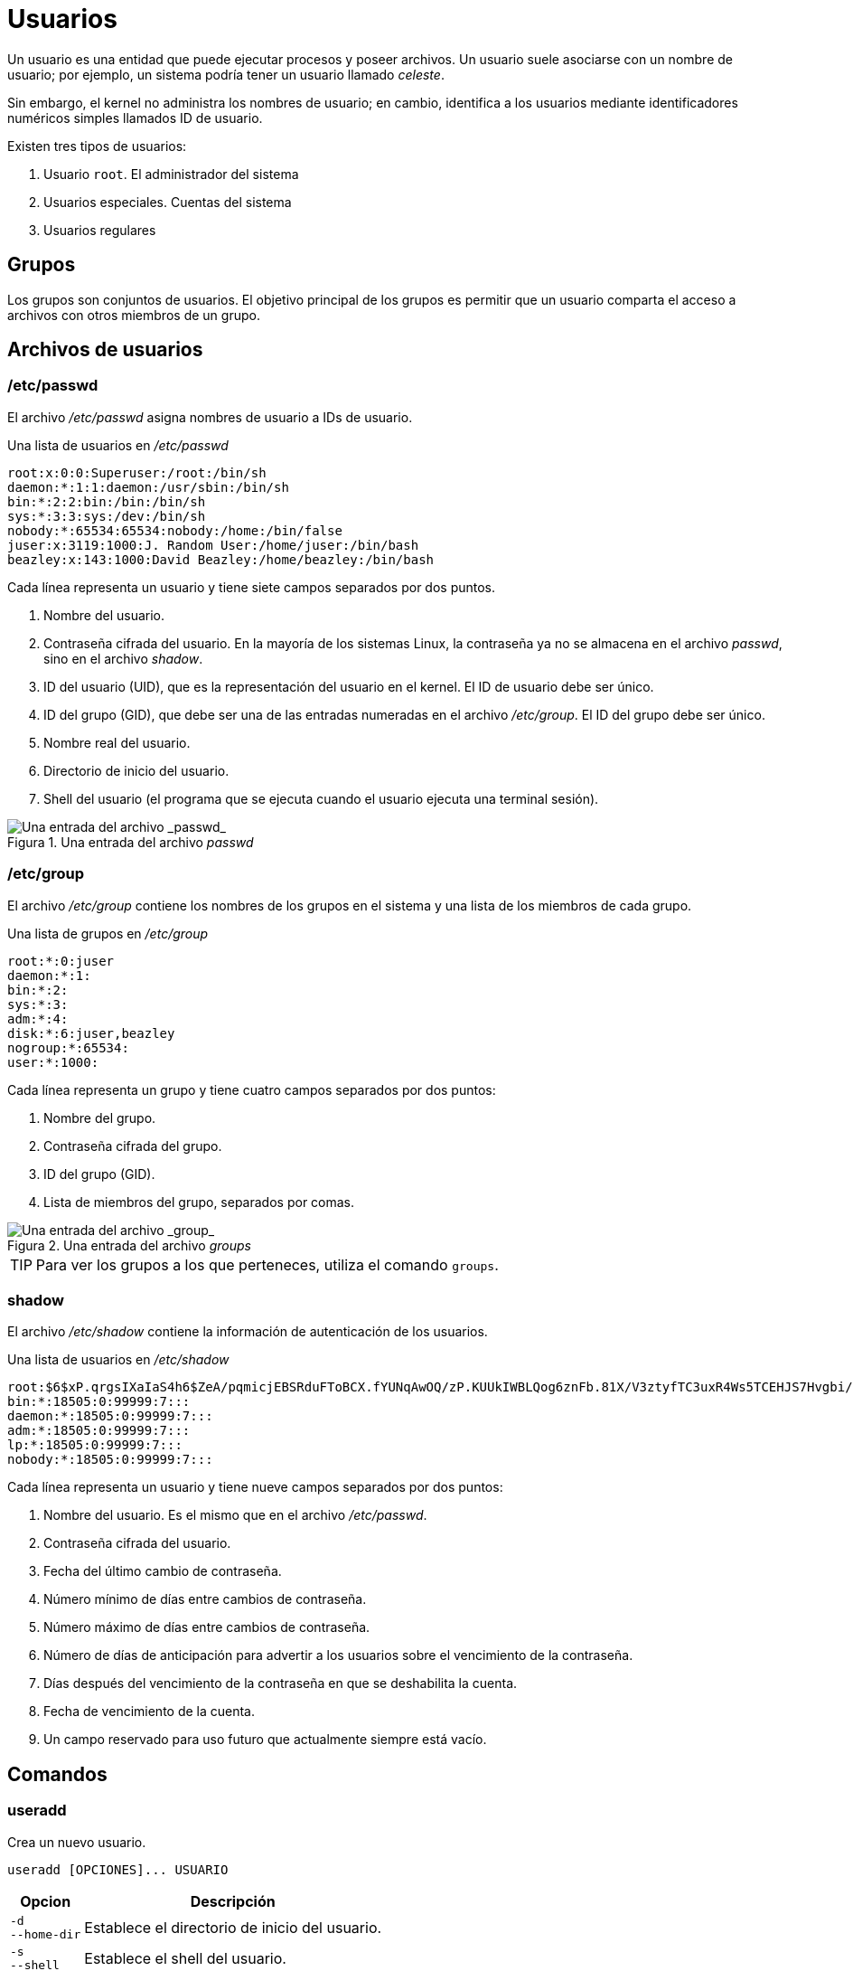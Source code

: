 = Usuarios

:table-caption: Tabla
:figure-caption: Figura

Un usuario es una entidad que puede ejecutar procesos y poseer archivos. Un usuario suele asociarse con un nombre de usuario; por ejemplo, un sistema podría tener un usuario llamado _celeste_.

Sin embargo, el kernel no administra los nombres de usuario; en cambio, identifica a los usuarios mediante identificadores numéricos simples llamados ID de usuario.

Existen tres tipos de usuarios:

. Usuario `root`. El administrador del sistema
. Usuarios especiales. Cuentas del sistema
. Usuarios regulares


[#grupos]
== Grupos

Los grupos son conjuntos de usuarios. El objetivo principal de los grupos es permitir que un usuario comparta el acceso a archivos con otros miembros de un grupo. 


[#archivos_usuario]
== Archivos de usuarios

[#etc_passwd]
=== /etc/passwd

El archivo _/etc/passwd_ asigna nombres de usuario a IDs de usuario.

.Una lista de usuarios en _/etc/passwd_
----
root:x:0:0:Superuser:/root:/bin/sh
daemon:*:1:1:daemon:/usr/sbin:/bin/sh
bin:*:2:2:bin:/bin:/bin/sh
sys:*:3:3:sys:/dev:/bin/sh
nobody:*:65534:65534:nobody:/home:/bin/false
juser:x:3119:1000:J. Random User:/home/juser:/bin/bash
beazley:x:143:1000:David Beazley:/home/beazley:/bin/bash
----

Cada línea representa un usuario y tiene siete campos separados por dos puntos.

. Nombre del usuario.
. Contraseña cifrada del usuario. En la mayoría de los sistemas Linux, la contraseña ya no se almacena en el archivo _passwd_, sino en el archivo _shadow_.
. ID del usuario (UID), que es la representación del usuario en el kernel. El ID de usuario debe ser único.
. ID del grupo (GID), que debe ser una de las entradas numeradas en el archivo _/etc/group_. El ID del grupo debe ser único.
. Nombre real del usuario.
. Directorio de inicio del usuario.
. Shell del usuario (el programa que se ejecuta cuando el usuario ejecuta una terminal sesión).

.Una entrada del archivo _passwd_
image::dia_2/usuarios/passwd.png["Una entrada del archivo _passwd_"]


[#etc_group]
=== /etc/group

El archivo _/etc/group_ contiene los nombres de los grupos en el sistema y una lista de los miembros de cada grupo.

.Una lista de grupos en _/etc/group_
----
root:*:0:juser
daemon:*:1:
bin:*:2:
sys:*:3:
adm:*:4:
disk:*:6:juser,beazley
nogroup:*:65534:
user:*:1000:
----

Cada línea representa un grupo y tiene cuatro campos separados por dos puntos:

. Nombre del grupo.
. Contraseña cifrada del grupo.
. ID del grupo (GID).
. Lista de miembros del grupo, separados por comas.

.Una entrada del archivo _groups_
image::dia_2/usuarios/groups.png["Una entrada del archivo _group_"]

[TIP, caption=TIP]
====
Para ver los grupos a los que perteneces, utiliza el comando `groups`.
====


[#shadow]
=== shadow

El archivo _/etc/shadow_ contiene la información de autenticación de los usuarios.

.Una lista de usuarios en _/etc/shadow_
----
root:$6$xP.qrgsIXaIaS4h6$ZeA/pqmicjEBSRduFToBCX.fYUNqAwOQ/zP.KUUkIWBLQog6znFb.81X/V3ztyfTC3uxR4Ws5TCEHJS7Hvgbi/::0:99999:7:::
bin:*:18505:0:99999:7:::
daemon:*:18505:0:99999:7:::
adm:*:18505:0:99999:7:::
lp:*:18505:0:99999:7:::
nobody:*:18505:0:99999:7:::
----

Cada línea representa un usuario y tiene nueve campos separados por dos puntos:

. Nombre del usuario. Es el mismo que en el archivo _/etc/passwd_.
. Contraseña cifrada del usuario.
. Fecha del último cambio de contraseña.
. Número mínimo de días entre cambios de contraseña.
. Número máximo de días entre cambios de contraseña.
. Número de días de anticipación para advertir a los usuarios sobre el vencimiento de la contraseña.
. Días después del vencimiento de la contraseña en que se deshabilita la cuenta.
. Fecha de vencimiento de la cuenta.
. Un campo reservado para uso futuro que actualmente siempre está vacío.


[#comandos]
== Comandos

[#useradd]
=== useradd

Crea un nuevo usuario.

----
useradd [OPCIONES]... USUARIO
----

[cols=".^1,.^1", options="autowidth, header"]
|===
|Opcion
|Descripción

|`-d` +
`--home-dir`
|Establece el directorio de inicio del usuario.

|`-s` +
`--shell`
|Establece el shell del usuario.

|`-u` +
`--uid`
|Establece el ID del usuario (UID).
|===


[#userdel]
=== userdel

Elimina un usuario.

----
useradd [OPCIONES]... USUARIO
----

[cols=".^1,.^1", options="autowidth, header"]
|===
|Opcion
|Descripción

|`-r` +
`--remove`
|Elimina el directorio personal del usuario.
|===


[#groupadd]
=== groupadd

Crea un nuevo grupo.

----
groupadd [OPCIONES]... GRUPO
----

[cols=".^1,.^1", options="autowidth, header"]
|===
|Opcion
|Descripción

|`-g` +
`--gid`
|Establece el ID del grupo (GID).

|`-U` +
`--users`
|Lista de nombres de usuario para agregar como miembros del grupo.
|===


[#groupdel]
=== groupdel

Elimina un grupo.

----
groupdel [OPCIONES]... GRUPO
----


[#passwd]
=== passwd

Actualiza la contraseña de un usuario.

----
passwd [OPCIONES]... USUARIO
----

[cols=".^1,.^1", options="autowidth, header"]
|===
|Opcion
|Descripción

|`-d` +
`--delete`
|Elimina la contraseña de la cuenta de un usuario.
|===


[#sudo]
=== sudo

Permite ejecutar un comando como superusuario.

----
sudo [OPCIONES]... COMANDO
----


[#actividades]
== Actividades

. Crea un nuevo usuario.
* Asigna una contraseña al usuario creado.
* Revisa los archivos _/etc/passwd_, _/etc/group_ y _/etc/shadow_.
. Modifica la contraseña de tu usuario.
. Crea un nuevo grupo y agrega tu usuario al nuevo grupo.
* Verifica a que grupos pertenece tu usuario.
. Elimina el usuario creado.